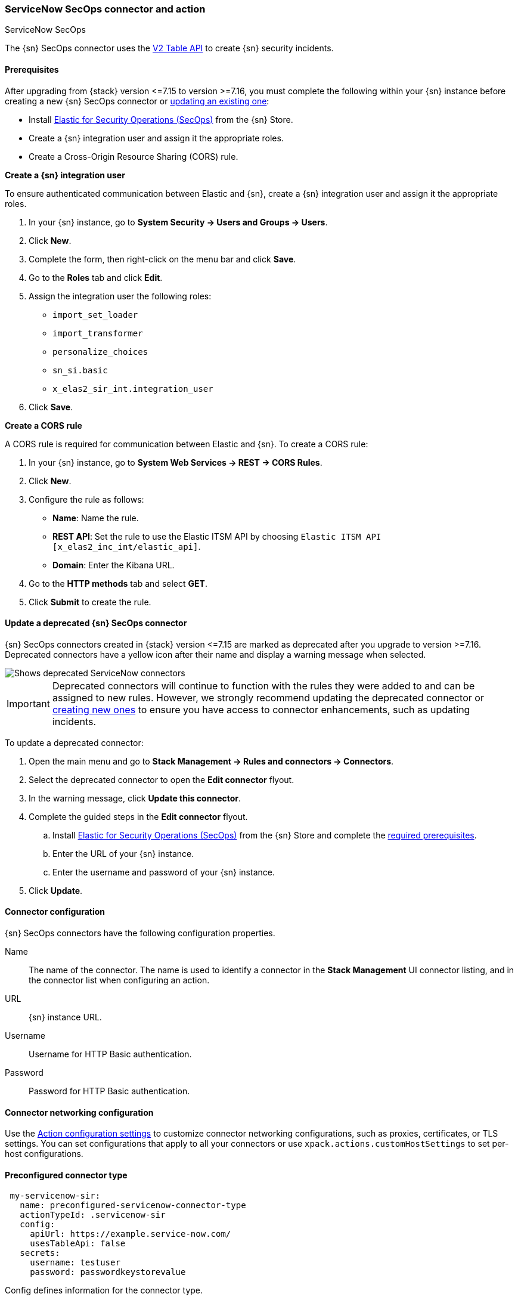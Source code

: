 [role="xpack"]
[[servicenow-sir-action-type]]
=== ServiceNow SecOps connector and action
++++
<titleabbrev>ServiceNow SecOps</titleabbrev>
++++

The {sn} SecOps connector uses the https://docs.servicenow.com/bundle/orlando-application-development/page/integrate/inbound-rest/concept/c_TableAPI.html[V2 Table API] to create {sn} security incidents.

[float]
[[servicenow-sir-connector-prerequisites]]
==== Prerequisites
After upgrading from {stack} version \<=7.15 to version >=7.16, you must complete the following within your {sn} instance before creating a new {sn} SecOps connector or <<servicenow-sir-connector-update, updating an existing one>>:

* Install https://store.servicenow.com/sn_appstore_store.do#!/store/application/2f0746801baeb01019ae54e4604bcb0f[Elastic for Security Operations (SecOps)] from the {sn} Store.
* Create a {sn} integration user and assign it the appropriate roles.
* Create a Cross-Origin Resource Sharing (CORS) rule.

*Create a {sn} integration user*

To ensure authenticated communication between Elastic and {sn}, create a {sn} integration user and assign it the appropriate roles. 

. In your {sn} instance, go to *System Security -> Users and Groups -> Users*.
. Click *New*.
. Complete the form, then right-click on the menu bar and click *Save*.
. Go to the *Roles* tab and click *Edit*.
. Assign the integration user the following roles: 
* `import_set_loader`
* `import_transformer`
* `personalize_choices`
* `sn_si.basic`
* `x_elas2_sir_int.integration_user`
. Click *Save*.

*Create a CORS rule*

A CORS rule is required for communication between Elastic and {sn}. To create a CORS rule:

. In your {sn} instance, go to *System Web Services -> REST -> CORS Rules*.
. Click *New*.
. Configure the rule as follows:
* *Name*: Name the rule.
* *REST API*: Set the rule to use the Elastic ITSM API by choosing `Elastic ITSM API [x_elas2_inc_int/elastic_api]`.
* *Domain*: Enter the Kibana URL.
. Go to the *HTTP methods* tab and select *GET*.
. Click *Submit* to create the rule.

[float]
[[servicenow-sir-connector-update]]
==== Update a deprecated {sn} SecOps connector

{sn} SecOps connectors created in {stack} version \<=7.15 are marked as deprecated after you upgrade to version >=7.16. Deprecated connectors have a yellow icon after their name and display a warning message when selected.

[role="screenshot"]
image::management/connectors/images/servicenow-sir-update-connector.png[Shows deprecated ServiceNow connectors]

IMPORTANT: Deprecated connectors will continue to function with the rules they were added to and can be assigned to new rules. However, we strongly recommend updating the deprecated connector or <<creating-new-connector, creating new ones>> to ensure you have access to connector enhancements, such as updating incidents.

To update a deprecated connector:

. Open the main menu and go to *Stack Management -> Rules and connectors -> Connectors*.
. Select the deprecated connector to open the *Edit connector* flyout.
. In the warning message, click *Update this connector*.
. Complete the guided steps in the *Edit connector* flyout.
.. Install https://store.servicenow.com/sn_appstore_store.do#!/store/application/2f0746801baeb01019ae54e4604bcb0f[Elastic for Security Operations (SecOps)] from the {sn} Store and complete the <<servicenow-sir-connector-prerequisites, required prerequisites>>.
.. Enter the URL of your {sn} instance.
.. Enter the username and password of your {sn} instance.
. Click *Update*.

[float]
[[servicenow-sir-connector-configuration]]
==== Connector configuration

{sn} SecOps connectors have the following configuration properties.

Name::      The name of the connector. The name is used to identify a  connector in the **Stack Management** UI connector listing, and in the connector list when configuring an action.
URL::       {sn} instance URL.
Username::  Username for HTTP Basic authentication.
Password::  Password for HTTP Basic authentication.

[float]
[[servicenow-sir-connector-networking-configuration]]
==== Connector networking configuration

Use the <<action-settings, Action configuration settings>> to customize connector networking configurations, such as proxies, certificates, or TLS settings. You can set configurations that apply to all your connectors or use `xpack.actions.customHostSettings` to set per-host configurations.

[float]
[[Preconfigured-servicenow-sir-configuration]]
==== Preconfigured connector type

[source,text]
--
 my-servicenow-sir:
   name: preconfigured-servicenow-connector-type
   actionTypeId: .servicenow-sir
   config:
     apiUrl: https://example.service-now.com/
     usesTableApi: false
   secrets:
     username: testuser
     password: passwordkeystorevalue
--

Config defines information for the connector type.

`apiUrl`:: An address that corresponds to *URL*.
`usesTableApi`:: A boolean that indicates if the connector uses the Table API or the Import Set API.

NOTE: If `usesTableApi` is set to false the Elastic application should be installed in {sn}.

Secrets defines sensitive information for the connector type.

`username`:: A string that corresponds to *Username*.
`password`::  A string that corresponds to *Password*. Should be stored in the <<creating-keystore, {kib} keystore>>.

[float]
[[define-servicenow-sir-ui]]
==== Define connector in Stack Management

Define {sn} SecOps connector properties.

[role="screenshot"]
image::management/connectors/images/servicenow-sir-connector.png[ServiceNow SecOps connector]

Test {sn} SecOps action parameters.

[role="screenshot"]
image::management/connectors/images/servicenow-sir-params-test.png[ServiceNow SecOps params test]

[float]
[[servicenow-sir-action-configuration]]
==== Action configuration

ServiceNow SecOps actions have the following configuration properties.

Short description::    A short description for the incident, used for searching the contents of the knowledge base.
Priority::             The priority of the incident.
Category::             The category of the incident.
Subcategory::          The subcategory of the incident.
Correlation ID::       Connectors using the same Correlation ID will be associated with the same {sn} incident. This value determines whether a new {sn} incident will be created or an existing one is updated. Modifying this value is optional; if not modified, the rule ID and alert ID are combined as `{{ruleID}}:{{alert ID}}` to form the Correlation ID value in {sn}. The maximum character length for this value is 100 characters.

NOTE: Using the default configuration of `{{ruleID}}:{{alert ID}}` ensures that {sn} will create a separate incident record for every generated alert that uses a unique alert ID. In other words, if the rule generates multiple alerts that use the same alert IDs, {sn} creates and continually updates a single incident record for the alert.

Correlation Display::  A descriptive label of the alert for correlation purposes in {sn}.
Description::          The details about the incident.
Additional comments::  Additional information for the client, such as how to troubleshoot the issue.

[float]
[[configuring-servicenow-sir]]
==== Configure {sn} SecOps

{sn} offers free https://developer.servicenow.com/dev.do#!/guides/madrid/now-platform/pdi-guide/obtaining-a-pdi[Personal Developer Instances], which you can use to test incidents.
